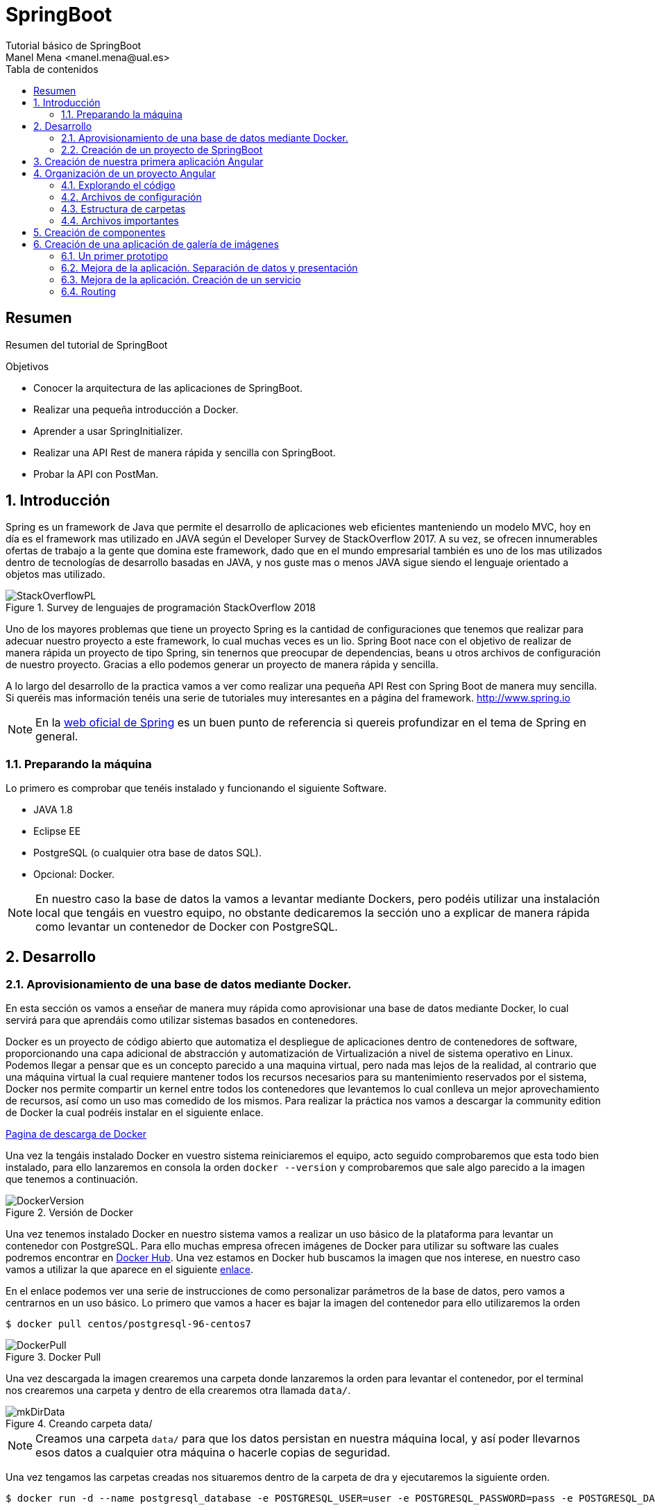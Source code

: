 ////
NO CAMBIAR!!
Codificación, idioma, tabla de contenidos, tipo de documento
////
:encoding: utf-8
:lang: es
:toc: right
:toc-title: Tabla de contenidos
:doctype: book
:imagesdir: ./images

////
Nombre y título del trabajo
////
# SpringBoot
Tutorial básico de SpringBoot
Manel Mena <manel.mena@ual.es>


// NO CAMBIAR!! (Entrar en modo no numerado de apartados)
:numbered!: 


[abstract]
== Resumen

Resumen del tutorial de SpringBoot

.Objetivos

* Conocer la arquitectura de las aplicaciones de SpringBoot.
* Realizar una pequeña introducción a Docker.
* Aprender a usar SpringInitializer.
* Realizar una API Rest de manera rápida y sencilla con SpringBoot.
* Probar la API con PostMan.

// Entrar en modo numerado de apartados
:numbered:

== Introducción 

Spring es un framework de Java que permite el desarrollo de aplicaciones web eficientes manteniendo un modelo MVC, hoy en día es el framework mas utilizado en JAVA según el Developer Survey de StackOverflow 2017. A su vez, se ofrecen innumerables ofertas de trabajo a la gente que domina este framework, dado que en el mundo empresarial también es uno de los mas utilizados dentro de tecnologías de desarrollo basadas en JAVA, y nos guste mas o menos JAVA sigue siendo el lenguaje orientado a objetos mas utilizado.

image::StackOverflowPL.png[title = "Survey de lenguajes de programación StackOverflow 2018"]

Uno de los mayores problemas que tiene un proyecto Spring es la cantidad de configuraciones que tenemos que realizar para adecuar nuestro proyecto a este framework, lo cual muchas veces es un lio. Spring Boot nace con el objetivo de realizar de manera rápida un proyecto de tipo Spring, sin tenernos que preocupar de dependencias, beans u otros archivos de configuración de nuestro proyecto. Gracias a ello podemos generar un proyecto de manera rápida y sencilla.

A lo largo del desarrollo de la practica vamos a ver como realizar una pequeña API Rest con Spring Boot de manera muy sencilla. Si queréis mas información tenéis una serie de tutoriales muy interesantes en a página del framework. http://www.spring.io

[NOTE]
====
En la https://www.springboot.io[web oficial de Spring] es un buen punto de referencia si quereis profundizar en el tema de Spring en general.
====

=== Preparando la máquina

Lo primero es comprobar que tenéis instalado y funcionando el siguiente Software.

*	JAVA 1.8
*	Eclipse EE
*	PostgreSQL (o cualquier otra base de datos SQL).
*	Opcional: Docker.

[NOTE]
====
En nuestro caso la base de datos la vamos a levantar mediante Dockers, pero podéis utilizar una instalación local que tengáis en vuestro equipo, no obstante dedicaremos la sección uno a explicar de manera rápida como levantar un contenedor de Docker con PostgreSQL.
====

== Desarrollo

=== Aprovisionamiento de una base de datos mediante Docker.

En esta sección os vamos a enseñar de manera muy rápida como aprovisionar una base de datos mediante Docker, lo cual servirá para que aprendáis como utilizar sistemas basados en contenedores.

Docker es un proyecto de código abierto que automatiza el despliegue de aplicaciones dentro de contenedores de software, proporcionando una capa adicional de abstracción y automatización de Virtualización a nivel de sistema operativo en Linux. Podemos llegar a pensar que es un concepto parecido a una maquina virtual, pero nada mas lejos de la realidad, al contrario que una máquina virtual la cual requiere mantener todos los recursos necesarios para su mantenimiento reservados por el sistema, Docker nos permite compartir un kernel entre todos los contenedores que levantemos lo cual conlleva un mejor aprovechamiento de recursos, así como un uso mas comedido de los mismos. Para realizar la práctica nos vamos a descargar la community edition de Docker la cual podréis instalar en el siguiente enlace.

https://www.docker.com/community-edition[Pagina de descarga de Docker]

Una vez la tengáis instalado Docker en vuestro sistema reiniciaremos el equipo, acto seguido comprobaremos que esta todo bien instalado, para ello lanzaremos en consola la orden `docker --version` y comprobaremos que sale algo parecido a la imagen que tenemos a continuación.

image::DockerVersion.png[title = "Versión de Docker"]

Una vez tenemos instalado Docker en nuestro sistema vamos a realizar un uso básico de la plataforma para levantar un contenedor con PostgreSQL. Para ello muchas empresa ofrecen imágenes de Docker para utilizar su software las cuales podremos encontrar en https://hub.docker.com[Docker Hub]. Una vez estamos en Docker hub buscamos la imagen que nos interese, en nuestro caso vamos a utilizar la que aparece en el siguiente https://hub.docker.com/r/centos/postgresql-96-centos7/[enlace].

En el enlace podemos ver una serie de instrucciones de como personalizar parámetros de la base de datos, pero vamos a centrarnos en un uso básico. Lo primero que vamos a hacer es bajar la imagen del contenedor para ello utilizaremos la orden 

[source]
----
$ docker pull centos/postgresql-96-centos7
----


image::DockerPull.png[title = "Docker Pull"]

Una vez descargada la imagen crearemos una carpeta donde lanzaremos la orden para levantar el contenedor, por el terminal nos crearemos una carpeta y dentro de ella crearemos otra llamada `data/`.

image::mkDirData.png[title = "Creando carpeta data/"]

[NOTE]
====
Creamos una carpeta `data/` para que los datos persistan en nuestra máquina local, y así poder llevarnos esos datos a cualquier otra máquina o hacerle copias de seguridad.
====

Una vez tengamos las carpetas creadas nos situaremos dentro de la carpeta de dra y ejecutaremos la siguiente orden.

[source]
----
$ docker run -d --name postgresql_database -e POSTGRESQL_USER=user -e POSTGRESQL_PASSWORD=pass -e POSTGRESQL_DATABASE=db -p 5432:5432 -v data:/var/lib/pgsql/data centos/postgresql-96-centos7
----

Una vez lancemos la orden ya tendremos levantada nuestra base de datos PostgreSQL en el puerto 5432 con usuario//contraseña user//pass y base de datos db. Para comprobar que se ha lanzado podéis utilizar la orden `docker ps` y os saldrá algo parecido a esto.

image::DockerPs.png[title = "Listado de contenedores Docker"]

Con esto ya estamos listos para comenzar nuestra aplicación Spring Boot.

=== Creación de un proyecto de SpringBoot
+
.Angular CLI
****
Angular CLI es una herramienta de interfaz de línea de comandos que permite crear proyectos, añadir archivos, y realizar tareas de desarrollo como testing, bundling y deployment.
****

== Creación de nuestra primera aplicación Angular

. Desde el directorio de trabajo, crear un proyecto nuevo

+ 
[source]
----
ng new pruebaAngular <1>
cd pruebaAngular
ng serve -o <2>
----

+
<1> Crea un diretorio y crea el proyecto. La operación de crear el proyecto llevará un tiempo mientras descarga los paquetes npm.
<2> Servir el proyecto (`serve`) y abrir navegador con la aplicación (`-o`). El proyecto se sirve a través de un servidor web que incorpora Angular y que ofrece _live reload_, lo que permiteque la aplicación se recargue automáticamente al hacer cambios en los archivos fuente.


. La aplicación está disponible en `http://locahost:4200`.

image::WelcomeToApp.png[title = "Primera aplicación Angular de ejemplo"]


.Versiones de Node.js, npm y Angular CLI usadas en este tutorial
****
Para este tutorial necesitamos Node.js > 6.9.x y npm > 3.x.x.
[source]
----
$ node -v
v8.9.4
$ npm -v
3.5.2
$ ng -v

    _                      _                 ____ _     ___
   / \   _ __   __ _ _   _| | __ _ _ __     / ___| |   |_ _|
  / △ \ | '_ \ / _` | | | | |/ _` | '__|   | |   | |    | |
 / ___ \| | | | (_| | |_| | | (_| | |      | |___| |___ | |
/_/   \_\_| |_|\__, |\__,_|_|\__,_|_|       \____|_____|___|
               |___/
    
Angular CLI: 1.7.2
Node: 8.9.4
OS: linux x64
Angular: 
...

----
****

== Organización de un proyecto Angular

Los componentes son los bloques básicos de las aplicaciones Angular. Muestran datos en la pantalla, están atentos a la entrada del usuario, y realizan una acción en función de esa acción.

image::AppComponents.png[title = "Organización de una aplicación en componentes"]

Al crear el proyecto, Angular CLI ha creado el componente principal de la aplicación disponible en `src/app/app.component.ts`. Al definir un componente, definimos un `selector`, que es el luego se utilizará en la aplicación para incluir este componente. CLI define como  selector para este componente `app-root`. Este valor se puede modificar. 

.Componente principal de la aplicación Angular
====
[source]
----
// src/app/component.ts

import { Component } from '@angular/core';

@Component({ <1>
  selector: 'app-root', <2> 
  templateUrl: './app.component.html', <3>
  styleUrls: ['./app.component.css'] <4>
})
export class AppComponent { <5>
  title = 'app';
}
----
====

<1> Objeto _metadata_ que describe las características del componente.
<2> Selector del componente. Define una etiqueta HTML personalizada que la aplicación luego usará en los archivos HTML para incluir este componente (ver ejemplo siguiente).
<3> Plantilla externa asociado al componente escrita en HTML.
<4> Lista de hojas de estilos a aplicar al componente además de la propia de la aplicación (`src/styles.css`).
<5> Exportación de la clase para que puedan ser usadas por otros componentes

.Referencia a un selector
====
[source]
----
<!doctype html>
<html lang="en">
<head>
  <meta charset="utf-8">
  <title>PruebaAngular</title>
  <base href="/">

  <meta name="viewport" content="width=device-width, initial-scale=1">
  <link rel="icon" type="image/x-icon" href="favicon.ico">
</head>
<body>
  <app-root></app-root> <1>
</body>
</html>
----
====

<1> Al incluir el selector `app-root` se incluirá en este archivo HTML su componente asociado `app-component` (ver ejemplo anterior).

[NOTE]
====
También es posible incluir el código de la plantilla _inline_ en lugar de en un archivo externo. El código de la plantilla irá entre _backsticks_ o apóstrofes.

[source]
----
// src/app/component.ts

import { Component } from '@angular/core';

@Component({
  selector: 'app-root',
  template: ` <1>
    <h1>
      Welcome to {{ title }}
    </h1>
  `,
  styleUrls: ['./app.component.css']
})
export class AppComponent {
  title = 'app';
}
----
<1> Uso de `template` para definir la plantilla _inline_. No olvidar la coma del final si hay más elementos en los metadatos del componente.
====


=== Explorando el código

Podemos cambiar el texto de bienvenida modificando `src/app/app.component.html`. Ahí vemos que aparece un encabezado `<h1>` con el texto que hemos visto al abrir la aplicación

  <h1>
    Welcome to {{ title }}!
  </h1>
  
Lo cambiaremos por 

  <h1>
    Bienvenido a {{ title }}!
  </h1>

.Interpolación  
****
`{{title}}` es lo que se conoce como sintaxis de interpolación de binding. Se trata de un mecanismo por el podemos asignar un valor a un atributo dentro de un componente. Esta interporlación de binding conecta el componente TypeScript con la plantilla HTML presentando el valor de `title` en el HTML y toma valor en el momento de renderizar la página. En el ejemplo la asignación del valor se realiza en `src/app/app.component.ts`. Esto evita manpipular el DOM, ya sea directamente o mediante jQuery.

[source]
----
  <h1>
    Bienvenido a {{ title }}! <1>
  </h1>
----
<1> Presentación (interpolación) del valor en `src/app/app.component.html` 

[source]
----
  export class AppComponent {
    title = 'app'; <2>
  }
----

<2> Asignación del valor en `src/app/app.component.ts` 

****

Cambiaremos el valor de `title` en `src/app/app.component.ts` por `mi primera aplicación Angular`.

  export class AppComponent {
    title = 'mi primera aplicación Angular';
  }
 
El estilo del componente lo podemos cambiar en `src/app/app.component.css`. Añadiremos el estilo para `<h1>`.

  h1 {
    color: blue;
    font-size: 250%;
  }

Tras estos cambios nuestra aplicación tiene un nuevo aspecto!!

image:BienvenidoApp.png[] 

[TIP]
====
Código del proyecto disponible en https://github.com/ualmtorres/pruebaAngular[GitHub]
====

.MVC en Angular
****
En Angular, el componente juega el rol de controlador y la plantilla representa la vista.
****

=== Archivos de configuración

* `package.json`: Fichero de configuración de dependencias.
* `tsconfig.json`: Fichero de configuración de Typescript, el lenguaje de interacción con Angular.
* `angular-cli.json`: Este fichero sólo está disponible si el proyecto se ha creado con CLI. Establece nombres de carpetas, prefijo de la aplicación y los archivos que se incluyen al crear el proyecto.
* `.editorconfig`: Parámetros de configuración para el editor respecto al proyecto (charset, tamaño del espacio de tabulación, ...)
* `.gitignore`: Contiene la lista de archivos que no están sujetos a control de versiones del repositorio Git inicializado al crear el proyecto.

[NOTE]
====
Angular CLI también ha incluido un archivo `README.md` con información de interés, como la creación de componentes (`ng generate component component-name`), build del proyecto (`ng build`) y ejecución de pruebas (`ng test`).
====

=== Estructura de carpetas

- `e2e`. Carpeta para pruebas
- `node_modules`. Contiene los paquetes instalados.
- `src`. Contiene el código del proyecto. 
    * `app`
    * `assets`. Contiene las imágenes utilizadas en el proyecto.
    * `environment`. Detalles acerca de los entornos de producción y desarrollo.

=== Archivos importantes

* `src/index.html`. Es el archivo que se muestra en el navegador. `<body>` contiene `<app-root></app-root>`. Este el el selector que se usa en el archivo `src/app/app.component.ts`, el cual mostrará el archivo `src/app/app.component.html`.

* `src/app/app.module.ts`. Indica a Angular cómo construir la aplicación. También incluye los componentes que forman la aplicación.

* `src/app/app.component.ts` es el componente inicial. En nuestro caso asigna el valor `app` a la variable `title` y muestra el contenido del template `app.component.html` aplicándole el estilo `app.component.css`.

* `src/styles.css`. Estilos globales de la aplicación.

* `src/test.ts` Punto de entra a los tests unitarios.

== Creación de componentes

Con Angular CLI también podemos añadir nuevos componentes a la aplicación (`ng generate component _new-component_`). 

[source]
----
ng generate component heroes
----

Al crear un componente con Angular CLI ocurre lo siguiente:

. Se modifica el archivo `src/app/app.module.ts` incluyendo el nuevo componente 

+
[source]
----
import { HeroesComponent } from './app.component'; <1>
...
@NgModule({
  declarations: [
    ...
    HeroesComponent, <2>
    ...
  ],
  ...
  bootstrap: [AppComponent], <3>
  ...
----
<1> Importación del nuevo componente
<2> Declaración del nuevo componente
<3> Especificación del componente inicial de la aplicación

. Se añade una carpeta a `src/app` con el nombre del nuevo componente (`heroes`). La nueva carpeta incluye los archivos TypeScript, HTML y CSS del nuevo componente:

* `heroes.component.css`
* `heroes.component.html`
* `heroes.component.spec.ts`
* `heroes.component.ts`

.Archivo TypeScript del componente creado
====
[source]
----
import { Component, OnInit } from '@angular/core';

@Component({
	selector: 'app-heroes',
	templateUrl: './heroes.component.html',
	styleUrls: ['./heroes.component.css']
})
export class HeroesComponent implements OnInit {

	constructor() { }

	ngOnInit() {
	}
}
----
====

En el archivo de la clase del componente encontramos un _decorador_ `@Component` que especifica los metadatos para el componente. Angular CLI genera tres propiedades de estos metadatos:

* `selector`: Selector para el componente. Es el nombre que se usar para hacer referencia al componente desde una plantilla que incluya este componente.

+
[NOTE]
====
El selector tiene que ser único para que pueda ser referenciado sin equívoco desde cualquier plantilla HTML. El valor predeterminado para configurar el nombre del selector es `app-_nombreComponente_`. En este caso el componente `heroes` da lugar al selector `app-heroes`. No obstante, este valor puede ser modificado y asignarle otro nombre asegurando siempre que sea único.
====

* `templateUrl`: Archivo HTML de la plantilla del componente
* `styleUrls`: Array de archivos de estilos CSS propios del componente

Como consideración adicional:

* La clase del componente se exporta para que otro componente pueda importarla.
* La clase incluye el constructor `constructor()` para que lo podamos personalizar.
* La clase incluye el método `ngOnInit()` para colocar en él cualquier código de inicialización necesaria para el componente.

## Creación de una aplicación de galería de imágenes

[source]
----
ng new mygallery
----

[TIP]
====
En lugar de tener que descargar todos los paquetes cada vez que quieras crear un proyecto, puedes tener un proyecto como base actualizado para replicar cada vez que tengas que crear un nuevo proyecto. Luego bastaría con hacer unos ligeros cambios para adaptarlo al nuevo proyecto. Los cambios se tendrían que hacer en:

* `angular-cli.json`. Modificar el elemento `name` de `project`.
* `app.e2e-spec.ts`. Modificar la cadena del parámetro en el método `describe`
* `package.json`. Modificar el elemento `name`
* `README.md`. Modificar el título del documento
* `index.html`. Modificar el `<title>`
====

.Actualización de dependencias
****

Para actualizar las dependencias de un proyecto tendremos que tener instalado previamente el comprobador de dependencias de Node.js. Lo instalaremos con 

[source]
----
sudo npm install -g npm-check-updates
----

Después, el comando `ncu` ejecutado sobre la carpeta del proyeto a actualizar nos devolverá las dependencias a actualizar y nos indicará cómo proceder para realizar la actualización en caso de ser necesario

[source]
----
$ ncu 

 @types/node   ~6.0.60  →  ~9.4.7 
 jasmine-core   ~2.8.0  →  ~3.1.0 
 protractor     ~5.1.2  →  ~5.3.0 
 ts-node        ~4.1.0  →  ~5.0.1 
 typescript     ~2.5.3  →  ~2.7.2 

Run ncu with -u to upgrade package.json
----
****

### Un primer prototipo

#### Usar Bootstrap en el proyecto

En la https://getbootstrap.com/[web de Boostrap] encontraremos las indicaciones para usar Boostrap en un proyecto. Aquí utilizaremos la opción Boostrap CDN y colocaremos el enlace en `index.html`

[source]
----
<link rel="stylesheet" href="https://maxcdn.bootstrapcdn.com/bootstrap/4.0.0/css/bootstrap.min.css">
----

#### Crear la barra de navegación

En primer lugar creamos el componente para la barra de navegación.

[source]
----
ng generate component navbar --flat <1>
----
<1> El flag `--flat` evita la creación de una carpeta `navbar` para los archivos del componente. En este caso, los archivos se situarán dentro de la carpeta `app`.


[NOTE]
====
Recuerda que al crear el componente con Angular CLI, además de crearse los archivos del componente, se actualiza `app.module.ts`.

[source]
----
$ ng generate component navbar --flat
  create src/app/navbar.component.css (0 bytes)
  create src/app/navbar.component.html (25 bytes)
  create src/app/navbar.component.spec.ts (628 bytes)
  create src/app/navbar.component.ts (269 bytes)
  update src/app/app.module.ts (391 bytes) <1>
----
<1> `app.module.ts` ha sido actualizado para importar el nuevo componente y añadirlo a las declaraciones.
====

A continuación, incluimos en el archivo `navbar.component.html` el código para crear una barra de navegación disponible en la https://getbootstrap.com/docs/4.0/components/navbar/[documentación de Boostrap para crear barras de navegación]. Haremos unos pequeños cambios para personalizarla y que quede de esta forma. El código está disponible en el https://github.com/ualmtorres/mygallery[repositorio GitHub del proyecto].

image::NavBar.png[]

Por último, incluiremos el componente de la barra creada en su componente padre. Para ello, modificamos el archivo `app-component.html` para incluir el selector de la barra de navegación reemplazando su contenido por 

[source]
----
<app-navbar></app-navbar>
----

#### El componente de la galería

Crearemos un componente para la galería con Angular CLI.

[source]
----
ng generate component gallery
----

Como ya sabemos, se creará una carpeta con los archivos del componente y se actualizará `app.module.ts`

Por ahora, la galería mostrará una serie estática de imágenes. Añadiremos el código siguiente a `gallery.component.html`

[source]
----
<div class="container">
  <div class="row">
    <a href = "#">
      <div class = "col-md-3 col-sm-4 col-xs-6"><img class="img-responsive" src="https://images.pexels.com/photos/9051/pexels-photo.jpg?h=150" /></div>
    </a>
    <a href = "#">
      <div class = "col-md-3 col-sm-4 col-xs-6"><img class="img-responsive" src="https://images.pexels.com/photos/23475/pexels-photo.jpg?h=150" /></div>
    </a>
    <a href = "#">
      <div class = "col-md-3 col-sm-4 col-xs-6"><img class="img-responsive" src="https://images.pexels.com/photos/9050/pexels-photo.jpg?h=150" /></div>
    </a>
    <a href = "#">
      <div class = "col-md-3 col-sm-4 col-xs-6"><img class="img-responsive" src="https://images.pexels.com/photos/754998/pexels-photo-754998.jpeg?h=150" /></div>
    </a>
  </div>
</div>
----

Y definiremos estos estilos en `gallery.component.css` para el componente definido

[source]
----
img {
    box-shadow: 0px 1px 6px 1px gray;
    margin-bottom: 30px;
}
img:hover {
    -webkit-filter: grayscale(1);
}
----

Por último, añadimos el tag del componente gallery `<app-gallery>` a su componente padre `app.component.html` para mostrar la galería

[source]
----
<app-navbar></app-navbar>
<app-gallery></app-gallery>
----

El resultado debería ser algo similar a este:

image:MyGallery.png[]

### Mejora de la aplicación. Separación de datos y presentación

Hasta ahora, la galería de imágenes está almacenando de forma conjunta los datos de las imágenes y su presentación. En este apartado estructuraremos la galería con esta relación jerárquica de componentes. 

[pre]
----
gallery
|_image-list
  |_image
----

A continuación crearemos un subcomponente de `gallery` al que denominaremos `image-list`. Lo denominamos subcomponente porque lo creareamos dentro de `gallery` y no dentro de `app`.

También crearemos un subcomponente de `image-list` al que denominaremos `image`. En este caso usaremos el parámetro `--flat` para indicar a Angular CLI que no cree una carpeta aparte para el componente, sino que cree los archivos en la misma ruta desde la que se está creando.

[source]
----
cd src/app/gallery
ng generate component image-list

cd image-list
ng generate component image --flat
----

La estrucuctura de archivos de `gallery` deberá ser así:

[pre]
----
gallery/
├── gallery.component.css
├── gallery.component.html
├── gallery.component.spec.ts
├── gallery.component.ts
└── image-list
    ├── image.component.css
    ├── image.component.html
    ├── image.component.spec.ts
    ├── image.component.ts
    ├── image-list.component.css
    ├── image-list.component.html
    ├── image-list.component.spec.ts
    └── image-list.component.ts
----

[WARNING]
====
El haber creado los archivos del componente `image` dentro del mismo directorio que `image-list` no contraviene el que los componentes tengan luego en la presentación (HTML) la relación jerárquica `image-list` _está formado por_ `image`.
====

[TIP]
====
El código está disponible en el https://github.com/ualmtorres/mygallerymodel[repositorio GitHub del proyecto].
====

#### Creación del modelo

Pese a no ser obligatorio, es conveniente que los modelos de una aplicación estén agrupados dentro de un mismo directorio. En nuestro caso, crearemos un directorio `models` dentro del directorio `app`. Desde `models` crearemos una clase `image` con Angular CLI. Esto creará un archivo TypeScript (`image.ts`) para la clase dentro de `models`.

[source]
----
ng generate class image
----

Dentro de la clase definiremos su constructor 

[source]
----
constructor(public imageURL: string, public author: string, public website: string) {}
----

[NOTE]
====
El componente `image` corresponde al _Modelo_ en el patrón MVC
====

#### Refactorización de `gallery.component.html`

El código de `gallery.component.html` será sustituido por el selector del componente `image-list`. Su código ahora se distribuirá entre las plantillas y las clases de los componentes `image-list` e `image.

.`gallery.component.html` refactorizado
====
[source]
----
<app-image-list></app-image-list>
----
====

#### Separación de los datos de la presentación mediante `image-list.component.ts` 

Este componente está dedicado a inicializar los valores de la lista de imágenes a mostrar (URLs de las imágenes, autores, ...)

[source]
----
import { Component, OnInit } from '@angular/core';
import { Image } from '../../models/image'; <1>

@Component({
  selector: 'app-image-list',
  templateUrl: './image-list.component.html',
  styleUrls: ['./image-list.component.css']
})
export class ImageListComponent implements OnInit {
  images: Image[] = [ <2>
    {'imageURL':'https://images.pexels.com/photos/9051/pexels-photo.jpg?h=150', 'author':'Oliur Rahman', 'website':'http://photos.oliur.com'},
    {'imageURL':'https://images.pexels.com/photos/23475/pexels-photo.jpg?h=150', 'author':'Donald Tong', 'website':''},
    {'imageURL':'https://images.pexels.com/photos/9050/pexels-photo.jpg?h=150', 'author':'Pixabay', 'website':'http://pixabay.com'},
    {'imageURL':'https://images.pexels.com/photos/754998/pexels-photo-754998.jpeg?h=150', 'author':'Tarun Netha Amballa', 'website':''}
  ];

  constructor() { }

  ngOnInit() {
  }

}
----
<1> Importación de a clase imagen para poder crear un array de objetos `image`
<2> Creación del array de objetos `image`. Los objetos `image` se pueden crear en JSON o con `new Image(_param1_, _param2_, ...)`

#### Presentación de la lista de imágenes

Para presentar la lista de imágenes nos valdremos de la directiva `* ngFor` 

.Directiva * ngFor
****
La directiva `*ngFor` (no olvidar el asterisco) instancia una plantilla una vez por cada elemento de un iterable.

[source]
----
<ul>
<li *ngFor="let i of [1,2,3]">Elemento {{i}}</li>
</ul>
----

devuelve

* Elemento 1
* Elemento 2
* Elemento 3
****

La plantilla de la lista de imaǵenes iterará sobre el array `images` del componente. Además, interactuará con el componente `image` para pasarle en cada iteración la imagen a presentar. Para indicar que se quiere pasar un objeto al componente `app-image`, el objeto se encerrará entre corchetes (p.e `[image]`).

Consulta la https://angular.io/guide/component-interaction[documentación oficial de Angular] para saber más de la interacción de componentes.

.`image-list.component.html`
====
[source]
----
<div class="container">
  <div class="row">
    <app-image *ngFor="let image of images" [image]="image"></app-image> <1>
  </div>
</div>
----
<1> `[image]` indica una interacción con el componente `<app-image>`. En `<app-image>` se recibirá el objeto en `[image]`. `[image]` toma en cada iteración una imagen (`image`) del bucle `* ngFor` 
====

#### El componente para la imagen

El componente para la imagen recibe de `image-list.component.html` una propiedad de entrada (`[image]`) con un decorador `@Input`. Por tanto, el componente tendrá que importar `Input` de `@angular/core`.

.`image.component.ts`
====
[source]
----
import { Component, OnInit, Input } from '@angular/core'; <1>
import { Image } from '../../models/image'; <2>

@Component({
  selector: 'app-image',
  templateUrl: './image.component.html',
  styleUrls: ['./image.component.css']
})
export class ImageComponent implements OnInit {
  @Input() image: Image; <3>

  constructor() { }

  ngOnInit() {
  }

}
----
<1> Importación de Input
<2> Importación de la clase de la imagen para poder usarla
<3> Propiedad de entrada `image` enviada desde `image-list.component.html`
====

#### Presentación de la imagen

Ya sólo queda usar las interpolación para presentar los datos de ima imagen. Esto lo haremos accediendo a la propiedad `imageURL` de `image`.

.`image.component.html`
====
[source]
----
<a href = "#">
    <div class = "col-md-3 col-sm-4 col-xs-6"><img class="img-responsive" src="{{image.imageURL}}" /></div>
</a>
----
====

[NOTE]
====
Como los estilos para las imágenes estaban en `gallery.component.css` las imágenes han perdido su estilo. Basta con mover los estilos definidos a `image.component.css`.
====

### Mejora de la aplicación. Creación de un servicio

El problema que tiene actualmente la aplicación de galería de imágenes es que el componente de galería de imágenes sabe demasiado acerca de la cómo construir la lista de imágenes. Es más, tiene encargado la construcción de la lista de imágenes a partir de sus datos.

La solución está en delegar el trabajo de crear la lista de imágenes a otro componente y crear lo que se conoce como un _servicio_. Un servicio nos va a permitir ocultar los detalles acerca de cómo recuperar datos y compartir datos entre componentes de nuestra aplicación.

Desde el directorio base del proyecto crearemos un servicio denominado `image` con Angular CLI. Esto creará los archivos TypeScript (`image.service.ts` e `image.service.spec.ts`) para el servicio dentro de `services`

[source]
----
ng generate service image --module=app <1>
----
<1> Creación del servicio `image` y actualización de `app.module.ts` con los datos del servicio `image`.

[WARNING]
====
Para que este servicio pueda ser más adelante siguiendo el patrón de _Inyección de dependencias_ el servicio tiene que ser importado en `app.module.ts` y registrado en la lista de `providers`.
====

.Fragmento de `app.module.ts` tras definir el servicio `image`
====
[source]
----
....
import { ImageService } from './image.service';
....
@NgModule({
  ....
  providers: [ImageService],
  ....
})
....
----
====

.`image.service.ts`
====
[source]
----
import { Injectable } from '@angular/core';
import { Image } from './models/image'; <1> Importar modelo imagen

@Injectable() <2>
export class ImageService {
  images: Image[] = [ <3>
    {'imageURL':'https://images.pexels.com/photos/9051/pexels-photo.jpg?h=150', 'author':'Oliur Rahman', 'website':'http://photos.oliur.com'},
    {'imageURL':'https://images.pexels.com/photos/23475/pexels-photo.jpg?h=150', 'author':'Donald Tong', 'website':''},
    {'imageURL':'https://images.pexels.com/photos/9050/pexels-photo.jpg?h=150', 'author':'Pixabay', 'website':'http://pixabay.com'},
    {'imageURL':'https://images.pexels.com/photos/754998/pexels-photo-754998.jpeg?h=150', 'author':'Tarun Netha Amballa', 'website':''}
  ];
  constructor() { }

  getImages() { <4>
    return this.images;
  }
}
----
<1> Importar modelo `image` 
<2> El decorador `@Injectable` indica que este servicio puede tener dependencias inyectadas.
<3> Inicializar array de imágenes
<4> Creación de un método que devuelva el array de imágenes
====

.`image-list.component.ts`
====
[source]
----
import { Component, OnInit } from '@angular/core';
import { Image } from '../../models/image';
import { ImageService } from '../../image.service'; <1>

@Component({
  selector: 'app-image-list',
  templateUrl: './image-list.component.html',
  styleUrls: ['./image-list.component.css']
})
export class ImageListComponent implements OnInit {
  images: Image[] = []; <2>

  constructor(private imageService: ImageService) { } <3>

  ngOnInit() {
    this.images = this.imageService.getImages(); <4>
  }

}
----
<1> Importación del componente del servicio
<2> Declaración del array de imágenes
<3> Modiifcación del constructor para incluir el servicio de imágenes
<4> Inicialización del array de imágenes con lo que devuelva el servicio
====

De esta forma hemos conseguido aislar el componente de lista de imágenes de los detalles de cómo obtener la lista de imágenes. Ahora, el componente sólo se limita a usar el servicio de imágenes para obtener la lista de imágenes.

==== Mostrando los detalles de una imagen

En este apartado veremos cómo implementar la funcionalidad de mostrar los detalles de una imagen al hacer clic sobre ella.

. Añadir el evento de clic a `image-list.component.html`. Al hacer clic sobre una imagen llamaremos a un método `onSelect()` pasándole como argumento la imagen seleccionada

+
[source]
----
<app-image *ngFor="let image of images" [image]="image" (click)="onSelect(image)"></app-image>
----

. Añadir a `image-list.component.ts` una variable de instancia de tipo `Image` denominada `selectedImage`. Esta variable representa la imagen seleccionada de la lista

+ 
[source]
----
....
export class ImageListComponent implements OnInit {
  images: Image[] = [];
  selectedImage: Image;
  ....
}
----

. Añadir a `image-list.component.ts` el método `onSelect()` que inicialice `selectedImage` con la imagen seleccionada.

+ 
[source]
----
  onSelect(image: Image) {
    this.selectedImage = image;
  }
----

. Añadir en la parte superior de `image-list.component.html` el selector de la imagen de detalle (`app-image-detail`) para mostrar el detalle de las imágenes en la parte superior de la lista de imágenes. Este elemento pasará al componente `ImageDetail` la imagen seleccionada mediante `[selectedImage]` que será recibida mediante `@Input()`.

+
[source]
----
<app-image-detail [selectedImage]="selectedImage"></app-image-detail>
----

. Añadir a `image-detail.component.ts` la recepción de `selectedImage`.

+
[source]
----
import { Component, OnInit, Input } from '@angular/core'; <1>
import { Image } from '../../models/image'; <2>

@Component({
  selector: 'app-image-detail',
  templateUrl: './image-detail.component.html',
  styleUrls: ['./image-detail.component.css']
})
export class ImageDetailComponent implements OnInit {
  @Input() selectedImage: Image; <3>

  constructor() { }

  ngOnInit() {
  }
}
----
<1> Importar `Input`
<2> Importar el modelo de la imagen para poder usarlo
<3> Variable de instancia creada a partir del valor recibido

. Mostrar los detalles en `image-detail.component.html`

+
[source]
----
<div class="container image-detail"> <1>
  <div class = "row">
    <div class = "col-sm-6 col-xs-12">
      <img class="img-responsive" src="{{selectedImage.imageURL}}" /> <2>
    </div>
    <div class = "col-sm-6 col-xs-12">
      <h1>{{selectedImage.author}}</h1> <3>
      <h2><a href = "{{selectedImage.website}}">{{selectedImage.website}}</a></h2>
    </div>
  </div>
</div>
----
<1> El estilo `image-detail` lo definiremos en la hoja de estilos del componente de detalle.
<2> Mostrar la imagen seleccionada
<3> Mostrar otras propiedades de la imagen seleccionada

.`image-detail.css`
====
[source]
----
.image-detail {
    margin: 20px auto;
}
----
====

=== Routing

Con routing podemos dividir una aplicación en áreas que podemos llamar páginas, e indicar a Angular qué paginas mostrar en función de la ruta especificada.

Las aplicaciones Angular son SPA (Single Page Applications). En realidad sólo existe una página aunque tengamos la sensación de estar navegando por páginas diferentes. Routing es la técnica que lo permite.

Como ejemplo, generemos dos componentes para asociarlos a los elementos de menú `Sobre` y `Contactar`. Estos serán los componentes `about` y `contact` que generaremos con Angular CLI tal y como se muestra a continuación. A cada uno le asignaremos una ruta.

[source]
----
ng generate component about
ng generate component contact
----

Las rutas se definen en `app.module.ts`. 

.`app.module.ts`
====
[source]
----
...

import { Routes, RouterModule } from '@angular/router'; <1>
import { ModuleWithProviders } from '@angular/core';
...
const appRoutes: Routes = [
  {path: '', redirectTo: '/gallery', pathMatch: 'full'}, <2>
  {path: 'gallery', component: GalleryComponent}, <3>
  {path: 'about', component: AboutComponent},
  {path: 'contact', component: ContactComponent}
];

@NgModule({
  ...
  imports: [
    RouterModule.forRoot(appRoutes), <4>
    BrowserModule
  ],
  ...
})
...
----
<1> Importación de módulos necesarios para el routing
<2> Redirigir el path vacío a la galería
<3> Establecer los componentes a cargar en cada ruta
<4> Modificación de los imports del módulo
====

A continuación, debemos indicar dónde colocar el contenido de cada ruta. Para ello, Angular cuenta con el tag `<router-outlet>`. En nuestro caso, cambiaremos el tag en `app.component.html` para que muestre en la página principal el contenido de la ruta seleccionada.

.`app.component.html`
====
[source]
----
<app-navbar></app-navbar>
<router-outlet></router-outlet>
----
====

En el componente de la barra de navegación `navbar.component.html` debemos hacer varios cambios.

* Los atributos `href` serán sustituidos por `[routerLink]` para convertirlos en links Angular y que usen las rutas definidas.
* Aplicar el estilo de elemento activo del menú a la opción seleccionada:

[source]
----
      <li routerLinkActive="active"> <1>
        <a class="nav-link" [routerLink]="['/']">Inicio <span class="sr-only">(current)</span></a> <2>
      </li>
      <li routerLinkActive="active">
        <a class="nav-link" [routerLink]="['/about']">Sobre</a> <3>
      </li>
      <li routerLinkActive="active">
          <a class="nav-link" [routerLink]="['/contact']">Contactar</a> <4>
      </li>
----
<1> Utilizaremos `routerLinkActive` en cada link para aplicarle un estilo diferente al link activo
<2> Uso de `[routerLink]` para establecer la ruta de inicio
<3> Uso de `[routerLink]` para establecer la ruta de `/about`
<4> Uso de `[routerLink]` para establecer la ruta de `/contact`

Por último, debemos hacer un último cambio en el componente `image.component.html`, ya que si hacemos clic sobre una imagen veremos que se recarga su página de detalle, pero desaparece al instante. Para ello, haremos dos cambios:

* Eliminar el atributo `href` en el link de la imagen en `image.component.html`.

+
[source]
----
<a> <1>
    <div class = "col-md-3 col-sm-4 col-xs-6"><img class="img-responsive" src="{{image.imageURL}}" /></div>
</a>
----
<1> Quitar el atributo `href` para que no se produzca una regarga de página al mostrar detalles

* Añadir a los estilos de `image.component.css` este estilo

+
[source]
----
a:hover {
    cursor: pointer;
}
----




